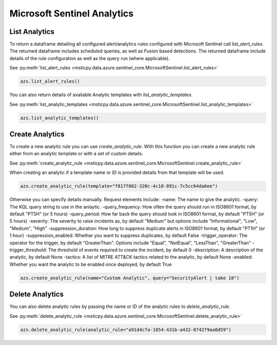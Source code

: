 Microsoft Sentinel Analytics
============================

List Analytics
--------------

To return a dataframe detailing all configured alert/analytics rules configured with Microsoft Sentinel
call `list_alert_rules`. The returned dataframe includes scheduled queries, as well as Fusion based detections.
The returned dataframe include details of the rule configuration as well as the query run (where applicable).

See :py:meth:`list_alert_rules <msticpy.data.azure.sentinel_core.MicrosoftSentinel.list_alert_rules>`

.. code:: ipython3

    azs.list_alert_rules()

You can also return details of avaliable Analytic templates with `list_analytic_templates`.

See :py:meth:`list_analytic_templates <msticpy.data.azure.sentinel_core.MicrosoftSentinel.list_analytic_templates>`

.. code:: ipython3

    azs.list_analytic_templates()

Create Analytics
----------------

To create a new analytic rule you can use `create_analytic_rule`. With this function you can create
a new analytic rule either from an analytic template or with a set of custom details.

See :py:meth:`create_analytic_rule <msticpy.data.azure.sentinel_core.MicrosoftSentinel.create_analytic_rule>`

When creating an analytic if a template name or ID is provided details from that template will be used.

.. code:: ipython3

    azs.create_analytic_rule(template="f817f062-320c-4c18-891c-7c5cc64da6ee")

Otherwise you can specify details manually. Request elements include:
-name: The name to give the analytic.
-query: The KQL query string to use in the anlaytic.
-query_frequency: How often the query should run in ISO8601 format, by default "PT5H" (or 5 hours)
-query_period: How far back the query should look in ISO8601 format, by default "PT5H" (or 5 hours)
-severity: The severity to raise incidents as, by default "Medium" but options include "Informational", "Low", "Medium", "High"
-suppression_duration: How long to suppress duplicate alerts in ISO8601 format, by default "PT1H" (or 1 hour)
-suppression_enabled: Whether you want to suppress duplicates, by default False
-trigger_operator: The operator for the trigger, by default "GreaterThan". Options include "Equal", "NotEqual", "LessThan", "GreaterThan"
-trigger_threshold: The threshold of events required to create the incident, by default 0
-description: A description of the analytic, by default None
-tactics: A list of MITRE ATT&CK tactics related to the analytic, by default None
-enabled: Whether you want the analytic to be enabled once deployed, by default True

.. code:: ipython3

    azs.create_analytic_rule(name="Custom Analytic", query="SecurityAlert | take 10")

Delete Analytics
----------------

You can also delete analytic rules by passing the name or ID of the analytic rules to `delete_analytic_rule`.

See :py:meth:`delete_analytic_rule <msticpy.data.azure.sentinel_core.MicrosoftSentinel.delete_analytic_rule>`

.. code:: ipython3

    azs.delete_analytic_rule(analytic_rule="a91d4cfa-1854-431b-a432-8742f9aa0d59")

